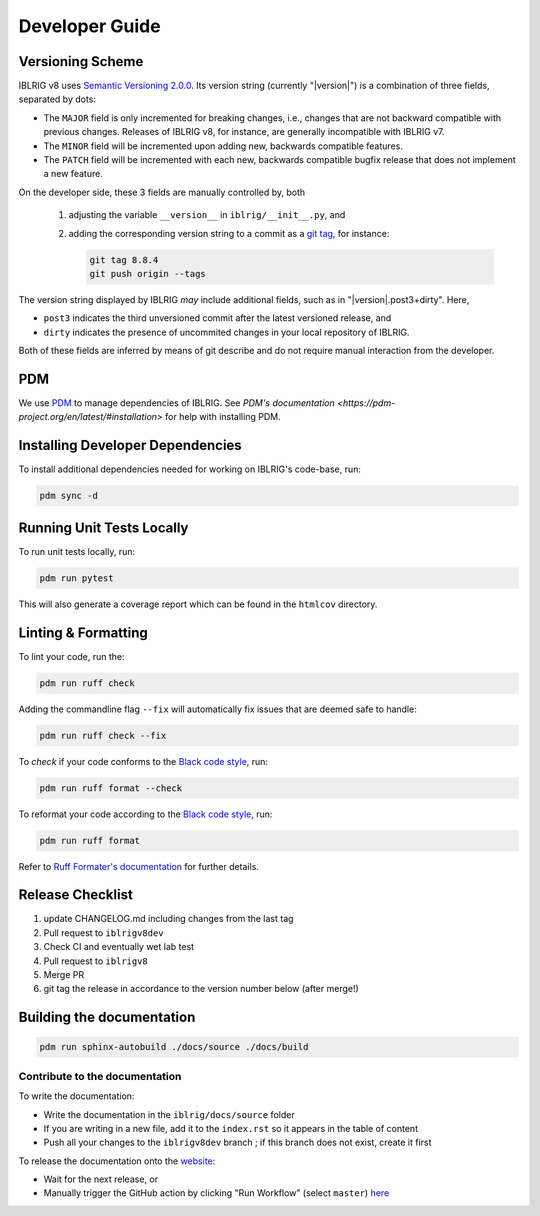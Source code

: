 Developer Guide
===============


Versioning Scheme
-----------------

IBLRIG v8 uses `Semantic Versioning 2.0.0 <https://semver.org/spec/v2.0.0.html>`_.
Its version string (currently "|version|") is a combination of three fields, separated by dots:

.. centered:: ``MAJOR`` . ``MINOR`` . ``PATCH``

* The ``MAJOR`` field is only incremented for breaking changes, i.e., changes that are not backward compatible with previous changes.
  Releases of IBLRIG v8, for instance, are generally incompatible with IBLRIG v7.
* The ``MINOR`` field will be incremented upon adding new, backwards compatible features.
* The ``PATCH`` field will be incremented with each new, backwards compatible bugfix release that does not implement a new feature.

On the developer side, these 3 fields are manually controlled by, both

   1. adjusting the variable ``__version__`` in ``iblrig/__init__.py``, and
   2. adding the corresponding version string to a commit as a `git tag <https://git-scm.com/book/en/v2/Git-Basics-Tagging>`_,
      for instance:

      .. code-block:: console

         git tag 8.8.4
         git push origin --tags

The version string displayed by IBLRIG *may* include additional fields, such as in "|version|.post3+dirty".
Here,

* ``post3`` indicates the third unversioned commit after the latest versioned release, and
* ``dirty`` indicates the presence of uncommited changes in your local repository of IBLRIG.

Both of these fields are inferred by means of git describe and do not require manual interaction from the developer.


PDM
---

We use `PDM <https://pdm-project.org/en/latest/>`_ to manage dependencies of IBLRIG.
See `PDM's documentation <https://pdm-project.org/en/latest/#installation>` for help with installing PDM.


Installing Developer Dependencies
---------------------------------

To install additional dependencies needed for working on IBLRIG's code-base, run:

.. code-block:: console

   pdm sync -d


Running Unit Tests Locally
--------------------------

To run unit tests locally, run:

.. code-block:: console

   pdm run pytest

This will also generate a coverage report which can be found in the ``htmlcov`` directory.


Linting & Formatting
--------------------

To lint your code, run the:

.. code-block:: console

   pdm run ruff check

Adding the commandline flag ``--fix`` will automatically fix issues that are deemed safe to handle:

.. code-block:: console

   pdm run ruff check --fix

To *check* if your code conforms to the `Black code style <https://black.readthedocs.io/en/stable/the_black_code_style/current_style.html>`_, run:

.. code-block:: console

   pdm run ruff format --check

To reformat your code according to the `Black code style <https://black.readthedocs.io/en/stable/the_black_code_style/current_style.html>`_, run:

.. code-block:: console

   pdm run ruff format

Refer to `Ruff Formater's documentation <https://docs.astral.sh/ruff/formatter/>`_ for further details.


Release Checklist
-----------------

1) update CHANGELOG.md including changes from the last tag
2) Pull request to ``iblrigv8dev``
3) Check CI and eventually wet lab test
4) Pull request to ``iblrigv8``
5) Merge PR
6) git tag the release in accordance to the version number below (after merge!)


Building the documentation
--------------------------

.. code-block:: console

   pdm run sphinx-autobuild ./docs/source ./docs/build


Contribute to the documentation
~~~~~~~~~~~~~~~~~~~~~~~~~~~~~~~
To write the documentation:

* Write the documentation in the ``iblrig/docs/source`` folder
* If you are writing in a new file, add it to the ``index.rst`` so it appears in the table of content
* Push all your changes to the ``iblrigv8dev`` branch ; if this branch does not exist, create it first

To release the documentation onto the `website <https://int-brain-lab.github.io/iblrig>`_:

* Wait for the next release, or
* Manually trigger the GitHub action by clicking "Run Workflow" (select ``master``) `here <https://github.com/int-brain-lab/iblrig/actions/workflows/docs.yaml>`_
